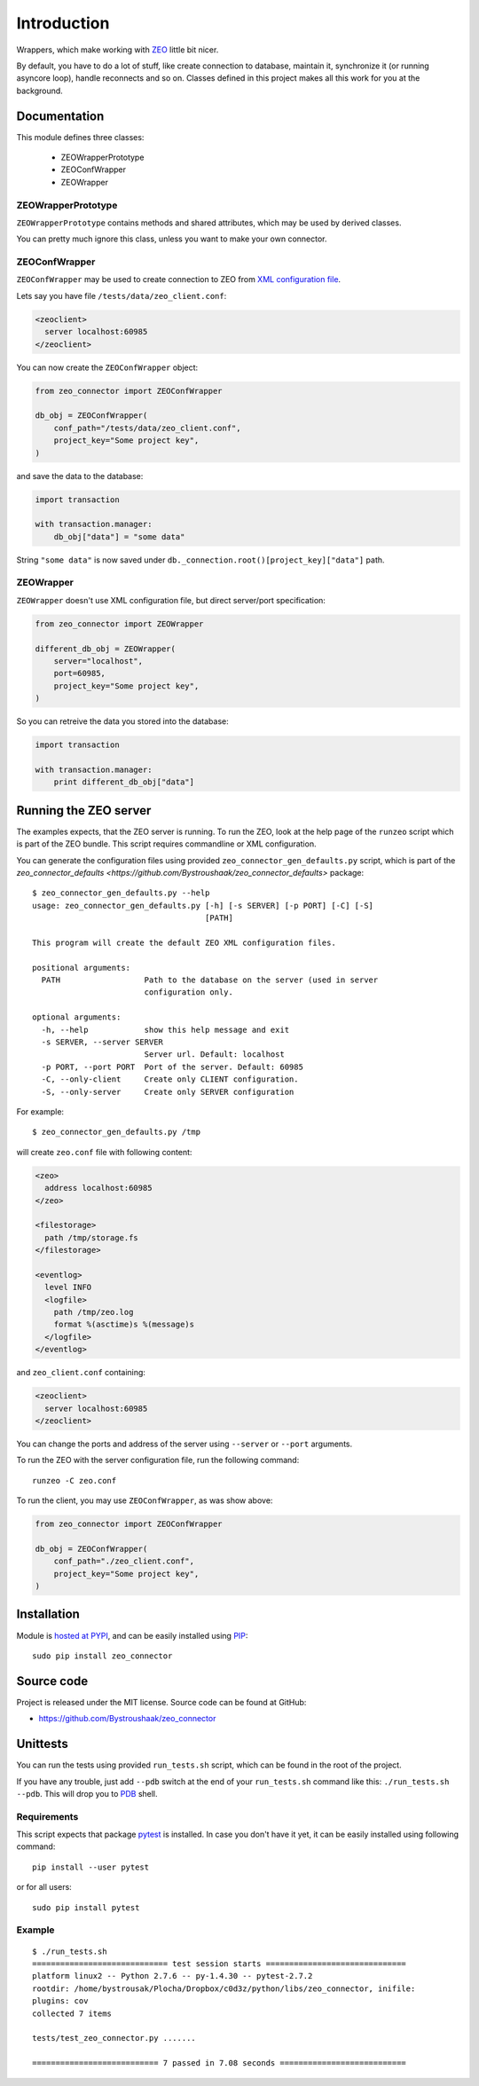 Introduction
============

.. image:: https://badge.fury.io/py/zeo_connector.png
    :target: https://pypi.python.org/pypi/zeo_connector

.. image:: https://img.shields.io/pypi/dm/zeo_connector.svg
    :target: https://pypi.python.org/pypi/zeo_connector

.. image:: https://img.shields.io/pypi/l/zeo_connector.svg

.. image:: https://img.shields.io/github/issues/Bystroushaak/zeo_connector.svg
    :target: https://github.com/Bystroushaak/zeo_connector/issues

Wrappers, which make working with ZEO_ little bit nicer.

By default, you have to do a lot of stuff, like create connection to database, maintain it, synchronize it (or running asyncore loop), handle reconnects and so on. Classes defined in this project makes all this work for you at the background.

.. _ZEO: http://www.zodb.org/en/latest/documentation/guide/zeo.html

Documentation
-------------

This module defines three classes:

    - ZEOWrapperPrototype
    - ZEOConfWrapper
    - ZEOWrapper

ZEOWrapperPrototype
+++++++++++++++++++
``ZEOWrapperPrototype`` contains methods and shared attributes, which may be used by derived classes.

You can pretty much ignore this class, unless you want to make your own connector.

ZEOConfWrapper
++++++++++++++
``ZEOConfWrapper`` may be used to create connection to ZEO from `XML configuration file <https://pypi.python.org/pypi/ZEO/4.2.0b1#configuring-clients>`_.

Lets say you have file ``/tests/data/zeo_client.conf``:

.. code-block:: python

    <zeoclient>
      server localhost:60985
    </zeoclient>

You can now create the ``ZEOConfWrapper`` object:

.. code-block:: python

    from zeo_connector import ZEOConfWrapper

    db_obj = ZEOConfWrapper(
        conf_path="/tests/data/zeo_client.conf",
        project_key="Some project key",
    )

and save the data to the database:

.. code-block:: python

    import transaction

    with transaction.manager:
        db_obj["data"] = "some data"

String ``"some data"`` is now saved under ``db._connection.root()[project_key]["data"]`` path.

ZEOWrapper
++++++++++
``ZEOWrapper`` doesn't use XML configuration file, but direct server/port specification:

.. code-block:: python

    from zeo_connector import ZEOWrapper

    different_db_obj = ZEOWrapper(
        server="localhost",
        port=60985,
        project_key="Some project key",
    )

So you can retreive the data you stored into the database:

.. code-block:: python

    import transaction

    with transaction.manager:
        print different_db_obj["data"]

Running the ZEO server
----------------------
The examples expects, that the ZEO server is running. To run the ZEO, look at the help page of the ``runzeo`` script which is part of the ZEO bundle. This script requires commandline or XML configuration.

You can generate the configuration files using provided ``zeo_connector_gen_defaults.py`` script, which is part of the `zeo_connector_defaults <https://github.com/Bystroushaak/zeo_connector_defaults>` package::

    $ zeo_connector_gen_defaults.py --help
    usage: zeo_connector_gen_defaults.py [-h] [-s SERVER] [-p PORT] [-C] [-S]
                                         [PATH]

    This program will create the default ZEO XML configuration files.

    positional arguments:
      PATH                  Path to the database on the server (used in server
                            configuration only.

    optional arguments:
      -h, --help            show this help message and exit
      -s SERVER, --server SERVER
                            Server url. Default: localhost
      -p PORT, --port PORT  Port of the server. Default: 60985
      -C, --only-client     Create only CLIENT configuration.
      -S, --only-server     Create only SERVER configuration

For example::

    $ zeo_connector_gen_defaults.py /tmp

will create ``zeo.conf`` file with following content:

.. code-block:: xml

    <zeo>
      address localhost:60985
    </zeo>

    <filestorage>
      path /tmp/storage.fs
    </filestorage>

    <eventlog>
      level INFO
      <logfile>
        path /tmp/zeo.log
        format %(asctime)s %(message)s
      </logfile>
    </eventlog>

and ``zeo_client.conf`` containing:

.. code-block:: xml

    <zeoclient>
      server localhost:60985
    </zeoclient>

You can change the ports and address of the server using ``--server`` or ``--port`` arguments.

To run the ZEO with the server configuration file, run the following command::

    runzeo -C zeo.conf

To run the client, you may use ``ZEOConfWrapper``, as was show above:

.. code-block:: python

    from zeo_connector import ZEOConfWrapper

    db_obj = ZEOConfWrapper(
        conf_path="./zeo_client.conf",
        project_key="Some project key",
    )

Installation
------------

Module is `hosted at PYPI <https://pypi.python.org/pypi/zeo_connector>`_, and can be easily installed using `PIP`_::

    sudo pip install zeo_connector

.. _PIP: http://en.wikipedia.org/wiki/Pip_%28package_manager%29


Source code
-----------

Project is released under the MIT license. Source code can be found at GitHub:

- https://github.com/Bystroushaak/zeo_connector

Unittests
---------

You can run the tests using provided ``run_tests.sh`` script, which can be found in the root of the project.

If you have any trouble, just add ``--pdb`` switch at the end of your ``run_tests.sh`` command like this: ``./run_tests.sh --pdb``. This will drop you to `PDB`_ shell.

.. _PDB: https://docs.python.org/2/library/pdb.html

Requirements
++++++++++++
This script expects that package pytest_ is installed. In case you don't have it yet, it can be easily installed using following command::

    pip install --user pytest

or for all users::

    sudo pip install pytest

.. _pytest: http://pytest.org/

Example
+++++++

::

    $ ./run_tests.sh 
    ============================= test session starts ==============================
    platform linux2 -- Python 2.7.6 -- py-1.4.30 -- pytest-2.7.2
    rootdir: /home/bystrousak/Plocha/Dropbox/c0d3z/python/libs/zeo_connector, inifile: 
    plugins: cov
    collected 7 items 

    tests/test_zeo_connector.py .......

    =========================== 7 passed in 7.08 seconds ===========================
